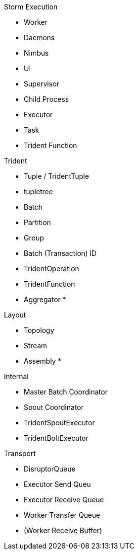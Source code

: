 Storm Execution

* Worker
* Daemons
    * Nimbus
    * UI
    * Supervisor
    * Child Process
* Executor
* Task
* Trident Function

Trident

* Tuple / TridentTuple
* tupletree
* Batch
* Partition
* Group
* Batch (Transaction) ID
* TridentOperation
* TridentFunction
* Aggregator
*

Layout

* Topology
* Stream
* Assembly
*

Internal

* Master Batch Coordinator
* Spout Coordinator
* TridentSpoutExecutor
* TridentBoltExecutor

Transport

* DisruptorQueue
* Executor Send Queu
* Executor Receive Queue
* Worker Transfer Queue
* (Worker Receive Buffer)
